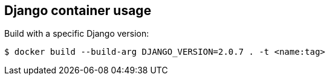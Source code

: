 == Django container usage
Build with a specific Django version:

-------
$ docker build --build-arg DJANGO_VERSION=2.0.7 . -t <name:tag>
-------
